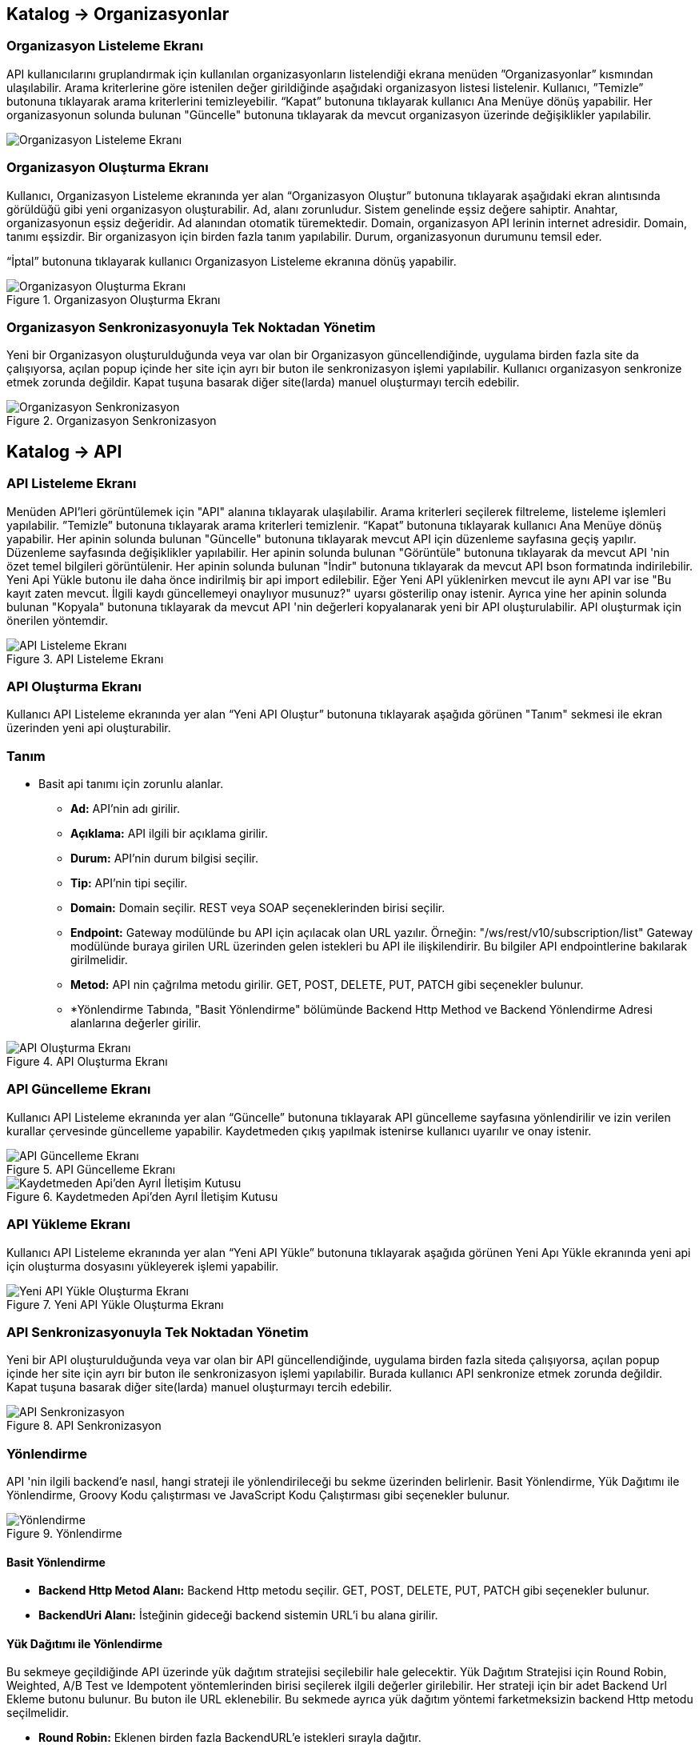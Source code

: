 == Katalog -> Organizasyonlar

=== Organizasyon Listeleme Ekranı

API kullanıcılarını gruplandırmak için kullanılan organizasyonların listelendiği ekrana menüden ”Organizasyonlar” kısmından ulaşılabilir.
Arama kriterlerine göre istenilen değer girildiğinde aşağıdaki organizasyon listesi listelenir.
Kullanıcı, ”Temizle” butonuna tıklayarak arama kriterlerini temizleyebilir.
“Kapat” butonuna tıklayarak kullanıcı Ana Menüye dönüş yapabilir.
Her organizasyonun solunda bulunan "Güncelle" butonuna tıklayarak da mevcut organizasyon üzerinde değişiklikler yapılabilir.

image::organization/organization_list.png[Organizasyon Listeleme Ekranı]

=== Organizasyon Oluşturma Ekranı

Kullanıcı, Organizasyon Listeleme ekranında yer alan “Organizasyon Oluştur” butonuna tıklayarak aşağıdaki ekran alıntısında görüldüğü gibi yeni organizasyon oluşturabilir.
Ad, alanı zorunludur. Sistem genelinde eşsiz değere sahiptir.
Anahtar, organizasyonun eşsiz değeridir. Ad alanından otomatik türemektedir.
Domain, organizasyon API lerinin internet adresidir. Domain, tanımı eşsizdir. Bir organizasyon için birden fazla tanım yapılabilir.
Durum, organizasyonun durumunu temsil eder.

“İptal” butonuna tıklayarak kullanıcı Organizasyon Listeleme ekranına dönüş yapabilir.

.Organizasyon Oluşturma Ekranı
image::organization/organization_create.png[Organizasyon Oluşturma Ekranı]

=== Organizasyon Senkronizasyonuyla Tek Noktadan Yönetim
Yeni bir Organizasyon oluşturulduğunda veya var olan bir Organizasyon güncellendiğinde, uygulama birden fazla site da çalışıyorsa, açılan popup içinde her site için ayrı bir buton ile senkronizasyon işlemi yapılabilir.
Kullanıcı organizasyon senkronize etmek zorunda değildir. Kapat tuşuna basarak diğer site(larda) manuel oluşturmayı tercih edebilir.

.Organizasyon Senkronizasyon
image::organization/organization_sync_feature.png[Organizasyon Senkronizasyon]

== Katalog -> API

=== API Listeleme Ekranı

Menüden API'leri görüntülemek için "API" alanına tıklayarak ulaşılabilir.
Arama kriterleri seçilerek filtreleme, listeleme işlemleri yapılabilir.
”Temizle” butonuna tıklayarak arama kriterleri temizlenir.
“Kapat” butonuna tıklayarak kullanıcı Ana Menüye dönüş yapabilir.
Her apinin solunda bulunan "Güncelle" butonuna tıklayarak mevcut API için düzenleme sayfasına geçiş yapılır. Düzenleme sayfasında değişiklikler yapılabilir.
Her apinin solunda bulunan "Görüntüle" butonuna tıklayarak da mevcut API 'nin özet temel bilgileri görüntülenir.
Her apinin solunda bulunan "İndir" butonuna tıklayarak da mevcut API bson formatında indirilebilir.
Yeni Api Yükle butonu ile daha önce indirilmiş bir api import edilebilir.
Eğer Yeni API yüklenirken mevcut ile aynı API var ise "Bu kayıt zaten mevcut. İlgili kaydı güncellemeyi onaylıyor musunuz?" uyarsı gösterilip onay istenir.
Ayrıca yine her apinin solunda bulunan "Kopyala" butonuna tıklayarak da mevcut API 'nin değerleri kopyalanarak yeni bir API oluşturulabilir. API oluşturmak için önerilen yöntemdir.

.API Listeleme Ekranı
image::api/api_list.png[API Listeleme Ekranı]

=== API Oluşturma Ekranı

Kullanıcı API Listeleme ekranında yer alan “Yeni API Oluştur” butonuna tıklayarak aşağıda görünen "Tanım" sekmesi ile ekran üzerinden yeni api oluşturabilir.

=== Tanım

** Basit api tanımı için zorunlu alanlar.

* *Ad:*  API’nin adı girilir.
* *Açıklama:*  API ilgili bir açıklama girilir.
* *Durum:* API’nin durum bilgisi seçilir.
* *Tip:* API’nin tipi seçilir.
* *Domain:* Domain seçilir.
REST veya SOAP seçeneklerinden birisi seçilir.
* *Endpoint:* Gateway modülünde bu API için açılacak olan URL yazılır.
Örneğin: "/ws/rest/v10/subscription/list" Gateway modülünde buraya girilen URL üzerinden gelen istekleri bu API ile ilişkilendirir.
Bu bilgiler API endpointlerine bakılarak girilmelidir.
* *Metod:*   API nin çağrılma metodu girilir.
GET, POST, DELETE, PUT, PATCH gibi seçenekler bulunur.
* *Yönlendirme Tabında, "Basit Yönlendirme" bölümünde Backend Http Method ve Backend Yönlendirme Adresi alanlarına değerler girilir.

.API Oluşturma Ekranı
image::api/api_create.png[API Oluşturma Ekranı]

=== API Güncelleme Ekranı

Kullanıcı API Listeleme ekranında yer alan “Güncelle” butonuna tıklayarak API güncelleme sayfasına yönlendirilir ve  izin verilen kurallar çervesinde güncelleme yapabilir.
Kaydetmeden çıkış yapılmak istenirse kullanıcı uyarılır ve onay istenir.

.API Güncelleme Ekranı
image::api/api_edit.png[API Güncelleme Ekranı]

.Kaydetmeden Api'den Ayrıl İletişim Kutusu
image::api/leave_without_saving_dialog.png[Kaydetmeden Api'den Ayrıl İletişim Kutusu]

=== API Yükleme Ekranı

Kullanıcı API Listeleme ekranında yer alan “Yeni API Yükle” butonuna tıklayarak aşağıda görünen Yeni Apı Yükle ekranında yeni api için oluşturma dosyasını yükleyerek işlemi yapabilir.

.Yeni API Yükle Oluşturma Ekranı
image::api/api_import.png[Yeni API Yükle Oluşturma Ekranı]

=== API Senkronizasyonuyla Tek Noktadan Yönetim
Yeni bir API oluşturulduğunda veya var olan bir API güncellendiğinde, uygulama birden fazla siteda çalışıyorsa, açılan popup içinde her site için ayrı bir buton ile senkronizasyon işlemi yapılabilir.
Burada kullanıcı API senkronize etmek zorunda değildir. Kapat tuşuna basarak diğer site(larda) manuel oluşturmayı tercih edebilir.

.API Senkronizasyon
image::api/api_sync_feature.png[API Senkronizasyon]

=== Yönlendirme

API 'nin ilgili backend'e nasıl, hangi strateji ile yönlendirileceği bu sekme üzerinden belirlenir.
Basit Yönlendirme, Yük Dağıtımı ile Yönlendirme, Groovy Kodu çalıştırması ve JavaScript Kodu Çalıştırması gibi seçenekler bulunur.

.Yönlendirme
image::routing.png[Yönlendirme]

==== Basit Yönlendirme

* *Backend Http Metod Alanı:* Backend Http metodu seçilir.
GET, POST, DELETE, PUT, PATCH gibi seçenekler bulunur.
* *BackendUri Alanı:* İsteğinin gideceği backend sistemin URL’i bu alana girilir.

==== Yük Dağıtımı ile Yönlendirme

Bu sekmeye geçildiğinde API üzerinde yük dağıtım stratejisi seçilebilir hale gelecektir.
Yük Dağıtım Stratejisi için Round Robin, Weighted, A/B Test ve Idempotent yöntemlerinden birisi seçilerek ilgili değerler girilebilir.
Her strateji için bir adet Backend Url Ekleme butonu bulunur. Bu buton ile URL eklenebilir.
Bu sekmede ayrıca yük dağıtım yöntemi farketmeksizin backend Http metodu seçilmelidir.

* *Round Robin:* Eklenen birden fazla BackendURL'e istekleri sırayla dağıtır.
* *Weighted:* BackendURL eklemek için butona tıklandığında her bir url için ayrıca ağırlık değeri girilmesi gerekir.
Girilen bu ağırlık değerlerine göre istekler ilgili backendlere random dağıtılır.
* *A/B Test:* Bazı serverların istek üzerinde çalıştırılacak idempotent bir fonksiyona göre sadece belirli istekleri alması sağlanır.
Bu yapıda BackendUrl'lerin (ya da ribbon dilinde Server) her biri veya birkaçı için idempotent fonksiyonlar tanımlanır.
Server seçim sırasında önce fonksiyona sahip serverlar üzerinde bu fonksiyonlar çalıştırılır ve ilk uyan server dönülür.
Eğer uyan server yoksa ve fonksiyonu olmayan serverlar varsa, bu serverlar arasında RoundRobin yapılır.
Eğer tüm serverlarda idempotent fonksiyon varsa ve hiçbirisi uymuyorsa, Default Backend checkbox'ı seçili olan server dönülecektir.
* *Idempotent:* İsteğin içinden okunabilecek bir değere bağlı olarak, aynı değerdeki isteklerin aynı backend'lere gitmesini sağlar.
Bir veya birden fazla Backend URL eklendikten sonra Değer Kaynağı seçimi yapılmalı ve kaynağın ilgili değeri girilmelidir.

** *Değer Kaynağı:*
*** *Sabit Değer:* Sabit Değer seçtikten sonra aşağıda açılacak olan input'a sabit bir değer girişi yapılır.
Her API isteğinde aynı değer girilir.
Örneğin inomera, create-subscription apisini çağırırken X-API-NAME headerına "CreateSub" yazılmasını istediyse bunu sabit değer yoluyla girişi yapılabilir.
*** *İstek Başlığı:* İş ortaklarının gönderdiği istekte gelen bir header'ı seçerek onun arka tarafa bizim istediğimiz isimle gitmesini sağlayabilir.
Örneğin müşterinin yolladığı X-ABC header'ını inomera'ya X-DEF headerında göndermek istenirse bu kullanılır.
*** *İstek Çerezi:* API isteğinde Cookie (Çerez) olarak gelen bir değeri arkadaki sisteme (Inomera)'ya header olarak aktarmak istediğinde kullanırsın.
Örneğin kullanıcının JSESSIONID cookie'sini Inomera'ya X-J-SESS-ID diye header yapıp yollayabilir.
*** *Sorgu Dizesi Parametresi:* İstek URL'inde soru işaretinden sonra yazılan bir parametreyi okuyup header'a set etmek istenirse kullanılır.
API kullanıcısının http://ip:port/gateway/api-url?page=1&max=2&name=inomera yazdığı durumda "name" parametresini alıp bir header'a koyularak arkadaki sisteme header'da inomera değeri gönderilir.
*** *İstek Gövdesi JsonPath:* Eğer client'dan gelen istek JSON ise ve içerisinden bir parametrenin okunması isteniyorsa "JsonPath" tanımlama dili kullanarak hangi parametreyi alacağımızı belirtebiliriz.
Örnek json path tanımı : $.phoneNumbers[:1].type
*** *İstek Gövdesi XPath:* Eğer client'dan gelen istek XML ise ve içerisinden bir parametreyi okumak istiyorsak "XPath" denilen dili kullanarak hangi parametreyi alacağımızı belirtebiliriz.
Bu çok bilinen bir dil.
Bu şekilde bir yazımı bulunuyor ve elindeki xml'e göre değişiyor. /bookstore/book/price[text()]
*** *İş Nesnesi Alanı:* API isteğindeki context içerisindeki nesnelerden birisinin belirli alanlarını arka tarafa header olarak gönderilmek için kullanılır.
Örneğin bir API isteği yapıldığında gateway o istekle ilgili şu iş nesnelerinin hangileri olduğunu biliyor: Organizasyon, API Kullanıcısı, Plan, API.
İstenildiğinde örneğin organizasyonun ismi backend'e header olarak gönderilebilir.
*** *İş Nesnesi Özelliği:* API, API Kullanıcısı, Plan veya Organizasyon'daki özelliklerden birisini Header olarak göndermek için kullanılır.

.Yük Dağıtımı ile Yönlendirme
image::api/api_load_distribution.png[Yük Dağıtımı ile Yönlendirme]

==== Groovy Kodu Çalıştırılması

Yönlendirme sekmesinde seçildiği zaman Groovy kodu yazılabilmesi için bir text editör açılır.
Bu editör üzerinden Groovy kodu yazılarak yönlendirme işlemi yapılabilir.

==== JavaScript Kodu Çalıştırılması

Yönlendirme sekmesinde seçildiği zaman JavaScript kodu yazılabilmesi için bir text editör açılır.
Bu editör üzerinden JavaScript kodu yazılarak yönlendirme işlemi yapılabilir.

=== Dönüşüm

.Dönüşüm
image::transformation.png[Dönüşüm]

İsteğin, cevabın veya varsa hatanın veri dönüşümü bu sekme üzerinden yapılır.

==== İstek Veri Dönüşümü

Backend'e gidecek olan isteğin verisi üzerinde istenildiği taktirde dönüşüm yapılabilir veya isteğe başlık eklenebilir.
İstek veri dönüşümü Freemarker, Groovy veya JavaScript yazarak yapılabilmektedir.

===== Freemarker

İstek veri dönüşümü Freemarker kodu ile yapılır.

===== Groovy

İstek veri dönüşümü Groovy kodu ile yapılır.

===== JavaScript

İstek veri dönüşümü JavaScript kodu ile yapılır.

==== Cevap Veri Dönüşümü

Backend'in döndüğü cevabın verisi üzerinde istenildiği taktirde dönüşüm yapılabilir.
Cevap veri dönüşümü Freemarker, Groovy veya JavaScript yazarak yapılabilmektedir.

===== Freemarker

Cevap veri dönüşümü Freemarker kodu ile yapılır.

===== Groovy

Cevap veri dönüşümü Groovy kodu ile yapılır.

===== JavaScript

Cevap veri dönüşümü JavaScript kodu ile yapılır.

==== Hata Veri Dönüşümü

İstek sırasında dönülen hata üzerinde istenildiği taktirde dönüşüm yapılabilir.
Hata veri dönüşümü Freemarker, Groovy veya JavaScript yazarak yapılabilmektedir.

===== Freemarker

Hata veri dönüşümü Freemarker kodu ile yapılır.

===== Groovy

Hata veri dönüşümü Groovy kodu ile yapılır.

===== JavaScript

Hata veri dönüşümü JavaScript kodu ile yapılır.

==== API İsteği Başlıkları

.API İsteği Başlıkları Oluşturma Ekranı
image::api/api_request_header.png[API İsteği Başlıkları Oluşturma Ekranı]

* *API İsteği Başlıkları:* API isteğinin gönderileceği backend sistem request header'a bir parametre eklemesini istiyorsa api isteği başlıkları kısmı kullanılır.

** *Değer Kaynağı:*
*** *Sabit Değer:* Sabit Değer seçtikten sonra aşağıda açılacak olan input'a sabit bir değer girişi yapılır.
Her API isteğinde aynı değer girilir.
Örneğin inomera, create-subscription apisini çağırırken X-API-NAME headerına "CreateSub" yazılmasını istediyse bunu sabit değer yoluyla girişi yapılabilir.
*** *İstek Başlığı:* İş ortaklarının gönderdiği istekte gelen bir header'ı seçerek onun arka tarafa bizim istediğimiz isimle gitmesini sağlayabilir.
Örneğin müşterinin yolladığı X-ABC header'ını inomera'ya X-DEF headerında göndermek istenirse bu kullanılır.
*** *İstek Çerezi:* API isteğinde Cookie (Çerez) olarak gelen bir değeri arkadaki sisteme (Inomera)'ya header olarak aktarmak istediğinde kullanırsın.
Örneğin kullanıcının JSESSIONID cookie'sini Inomera'ya X-J-SESS-ID diye header yapıp yollayabilir.
*** *Sorgu Dizesi Parametresi:* İstek URL'inde soru işaretinden sonra yazılan bir parametreyi okuyup header'a set etmek istenirse kullanılır.
API kullanıcısının http://ip:port/gateway/api-url?page=1&max=2&name=inomera yazdığı durumda "name" parametresini alıp bir header'a koyularak arkadaki sisteme header'da inomera değeri gönderilir.
*** *İstek Gövdesi JsonPath:* Eğer client'dan gelen istek JSON ise ve içerisinden bir parametrenin okunması isteniyorsa "JsonPath" tanımlama dili kullanarak hangi parametreyi alacağımızı belirtebiliriz.
Örnek json path tanımı : $.phoneNumbers[:1].type
*** *İstek Gövdesi XPath:* Eğer client'dan gelen istek XML ise ve içerisinden bir parametreyi okumak istiyorsak "XPath" denilen dili kullanarak hangi parametreyi alacağımızı belirtebiliriz.
Bu çok bilinen bir dil.
Bu şekilde bir yazımı bulunuyor ve elindeki xml'e göre değişiyor. /bookstore/book/price[text()]
*** *İş Nesnesi Alanı:* API isteğindeki context içerisindeki nesnelerden birisinin belirli alanlarını arka tarafa header olarak gönderilmek için kullanılır.
Örneğin bir API isteği yapıldığında gateway o istekle ilgili şu iş nesnelerinin hangileri olduğunu biliyor: Organizasyon, API Kullanıcısı, Plan, API.
İstenildiğinde örneğin organizasyonun ismi backend'e header olarak gönderilebilir.
*** *İş Nesnesi Özelliği:* API, API Kullanıcısı, Plan veya Organizasyon'daki özelliklerden birisini Header olarak göndermek için kullanılır.
İş Nesnesi Özelliği "Özellik Tanımları" kısmında daha detaylı belirtilecek.

=== Önbellek

Önbelleği aktifleştir checkbox'ı işaretlendiğinde önbellek aktif hale gelir ve kullanıcıdan önbelleğin zaman aşımı değerini saniye cinsinden girilmesi beklenir.

.API Cache Tabı
image::api/api_cache.png[API Cache Tabı]

=== Test

API 'nin tüm değerleri doldurulup API oluşturduktan sonra API, "Test" sekmesi üzerinden ilgili değerler girildikten sonra tetiklenebilir.

.API Test Tabı
image::api/api_test.png[API Test Tabı]

==== İstek

API'ye yapılacak istek için gereken değerler bu alandan girilir. Alanın en üstünde isteğin yapılacağı URL'in girileceği bir alan ve method tipi vardır.
API tanımında seçilen method tipi ve endpoind değeri bu alanda bulunan method ve URL alanını otomatik olarak doldurur.

===== Parametreler

İstek ile birlikte gönderilecek parametre değerlerinin ismi ve değerleri burada girilir.

===== Başlıklar

İstek ile birlikte gönderilecek başlık değerlerinin anahtar ve değerleri burada girilir.

===== Gövde

İsteğin gövdesi burada eklenir.

==== Cevap

Çalıştır butonuna tıklandıktan sonra dönen cevap burada gösterilir.

==== Örnek Kod

Seçilen şablona göre API'nin bilgileri işlenir ve şablonun örnek kodu oluşturulup gösterilir.

== Katalog -> API Kullanıcıları

=== API Kullanıcıları Listeleme Ekranı

Kullanıcı, API Kullanıcıları listeleme ekranına menüden “API Kullanıcıları” na tıklayarak ulaşabilir.
Arama Kriterlerine istenilen değer girildikten sonra “Ara” butonuna bastığında aşağıdaki API Kullanıcıları listesi güncellenir.
Kullanıcı “Temizle” butonuna tıklayarak arama kriterlerini temizleyebilir.
“Kapat” butonuna tıklayarak kullanıcı Ana Menüye dönüş yapabilir.

Her api kullanıcısının solunda bulunan "Güncelle" butonuna tıklayarak da mevcut api kullanıcıları üzerinde değişiklikler yapılabilir.

.API Kullanıcıları Listeleme Ekranı
image::consumer/api_consumer_list.png[API Kullanıcıları Listeleme Ekranı]

=== API Kullanıcısı Oluşturma Ekranı

Kullanıcı, API Kullanıcısı Listeleme ekranında yer alan “API Kullanıcısı Oluştur” butonuna tıklayarak aşağıdaki ekran alıntısında görüldüğü gibi yeni api oluşturabilir.
Form alanları aşağıdaki kurallara göre doldurulur ve Kaydet butonuna basılarak API Kullanıcısı oluşturulur.
İptal butonuna basıldığında, API Kullanıcıları Listeleme ekranına dönüş yapılır.

Temel olarka üç(3) adet tab den olışmaktadır.

.API Kullanıcısı Oluşturma Ekranı
image::consumer/api_consumer_create.png[API Kullanıcısı Oluşturma Ekranı]

==== Tanım

* *Ad:*  API Kullanıcısının ismi girilir.
* *Durum:* API Kullanıcısının durum bilgisi girilir.
* *Organizasyon:* API Kullanıcısının bağlı olacağı Organizasyon bilgisi seçilir.

.API Kullanıcısı Kimlik Doğrulama Yöntemleri
image::consumer/api_consumer_auth_strategies.png[Kimlik Doğrulama Yöntemleri]

* *Kimlik Doğrulama yöntemleri*

** *Temel Kimlik Doğrulama:* Temel kimlik doğrulama seçildiğinde gelen username ve password'ün base64 hash'inin alınıp authorization headerına koyulmasıdır.
DeFacto bir yöntemdir.
Örnek olarak bir username ve password hashlendikten sonra şu şekilde hash ile header gönderilir.
Authorization: Basic QWxhZGRpbjpPcGVuU2VzYW1l
** *İstek Başlığında API Key:* İstek Başlığında API Key seçilip ileri butonuna tıklanır.
İstek başlığında gönderilecek apiKey değeri ve header adı girilerek kimlik doğrulama yöntemi belirlenir.
** *İstek Başlığında Kullanıcı Adı & Şifre:* İstek Başlığında Kullanıcı Adı & Şifre seçilip ileri butonuna tıklanır.
İstek başlığında gönderilecek Kullanıcı Adı & Şifre değeri ve Kullanıcı Adı & Şifre header adı girilerek kimlik doğrulama yöntemi belirlenir.
** *Parametrede API Key:* Parametrede API Key seçilip ileri butonuna tıklanır.
Apikey, Apikey Parametre adı bilgileri girilerek kimlik doğrulama yöntemi belirlenir.
Bu bilgiler örnekte gösterildiği gibi girilerek istek gönderilebilir. ör: http://example.inomera.com/ws/rest/v10/subscription/list?apikey=123456642232
** *Parametrede Kullanıcı Adı & Şifre:* Parametrede Kullanıcı Adı & Şifre seçilip ileri butonuna tıklanır.
Kullanıcı Adı & Şifre ve Kullanıcı Adı & Şifre parametre adı bilgileri girilerek kimlik doğrulama yöntemi belirlenir.
Parametreye bu bilgiler örnekte gösterildiği gibi girilerek istek gönderilebilir. ör: http://example.inomera.com/ws/rest/v10/subscription/list?username=asdf&password=qwerrrrt
** *İstek Gövdesinde Temel Kimlik Doğrulama:* Öncelikle tercih edilen sorgu dilini (Json Path veya XPath) seçin ve ilerleme butonuna basın. Ardından sistemin kimlik doğrulamasını yapabilmesi için Apikey değerini ve bu değerin konumunu (Apikey Path) sisteme tanımlayın.
** *İstek Gövdesinde Kullanıcı Adı & Şifre:* İlk adımda Json Path veya XPath sorgu dillerinden birini seçerek ilerleyin. Sonrasında kimlik doğrulama için gerekli olan kullanıcı bilgilerini (kullanıcı adı ve şifre) ve bu bilgilerin istek gövdesindeki konumlarını belirtin.
** *İstek Gövdesinde API Key:* Sistem, istek gövdesinde bulunan Basic Auth dizesini belirlenen XPATH veya JSONPATH üzerinden tespit eder. Bulunan dize çözümlenerek (decode edilerek) içerisindeki kullanıcı adı ve şifre bilgileri elde edilir.

.API Kullanıcısı İstek Gövdesinde API Key
image::consumer/api_consumer_auth_jsonpath.png[API Kullanıcısı İstek Gövdesinde API Key JsonPath]

==== Kısıtlamalar

Tüm kısıtlamalar opsiyoneldir.

* *IP Kısıtlamaları:* Mirket'e gelen istekleri IP bazlı kısıtlamak isteniyorsa bu kısım kullanılır.
İş ortağının gelmesi beklenen IP bilgileri bu kısma girilir.
Kara Liste ve Beyaz Liste mantığında çalışmaktadır.

* *Zaman Bazlı Erişim Kısıtlaması:*
API Kullanıcısının belirlenen zaman aralığında sistem erişmesi kısıtlamak için kullanılır.
Örnek : API Kullanıcısının eriştiği API lerde bakım yapılacaktır.

.API Kullanıcısı Kısıtlamalar Tabı
image::consumer/api_consumer_restrictions.png[API Kullanıcısı Kısıtlamalar]

==== Hata Kodları

API Kullanıcı bazlı hata kodlarını özelleştirmek için kullanılır.

.API Kullanıcısı Hata Kodları
image::consumer/api_consumer_error_codes.png[API Kullanıcısı Hata Kodları]

=== API Kullanıcısı Senkronizasyonuyla Tek Noktadan Yönetim
Yeni bir API Kullanıcısı oluşturulduğunda veya var olan bir API Kullanıcısı güncellendiğinde, uygulama birden fazla siteda çalışıyorsa, açılan popup içinde her site için ayrı bir buton ile senkronizasyon işlemi yapılabilir.

.API Kullanıcısı Senkronizasyon
image::consumer/api_consumer_sync_feature.png[API Kullanıcısı Senkronizasyon]

=== API Kullanıcısı Detay Ekranı

Her api kullanıcısının solunda bulunan "Görüntüle" butonuna tıklayarak da mevcut api kullanıcısına ait özet veriyi görüntüler.

API Kullanıcısı detay ekranı aşağıdaki iki ana bölümden oluşmaktadır:

==== Genel Bilgiler

Bu bölümde API kullanıcısına ait temel bilgiler yer alır:

.API Kullanıcısı Detay Ekranı
image::consumer/api_consumer_detail.png[API Kullanıcısı Detay Ekranı]

- **Ad:** API kullanıcısının sistem adı (Örn: Inomera Cient)
- **Durum:** Kullanıcının aktiflik durumu (Aktif/Pasif)
- **Organizasyon:** Bağlı olduğu organizasyon bilgisi (Örn: Inomera)

==== Kimlik Doğrulama Yöntemleri

API kullanıcısına tanımlanmış kimlik doğrulama yöntemleri aşağıdaki şekildedir:

**İstek Başlığında (Header) Kimlik Doğrulama**

* İstek Başlığında API Key
* İstek Başlığında Kullanıcı Adı & Şifre

**Parametrede Kimlik Doğrulama**

* Parametrede API Key
* Parametrede Kullanıcı Adı & Şifre

**İstek Gövdesinde (Body) Kimlik Doğrulama**

* İstek Gövdesinde API Key
* İstek Gövdesinde Kullanıcı Adı & Şifre
* İstek Gövdesinde Temel Kimlik Doğrulama

Bu ekran üzerinden API kullanıcısının tüm kimlik bilgileri ve erişim ayarları görüntülenebilir.

== Katalog -> Planlar

=== Planlar Listeleme Ekranı

Kullanıcılar, planları listeleme ekranına menüden “Planlar” a tıklayarak ulaşabilir.
Arama Kriterlerine göre “Ara” butonuna tıklandığında aşağıdaki Planlar listesi görüntülenir.
Kullanıcı “Temizle” butonuna tıklayarak arama kriterlerini temizleyebilir.
“Kapat” butonuna tıklayarak kullanıcı Ana Menüye dönüş yapabilir.

Her planın solunda bulunan "Güncelle" butonuna tıklayarak da mevcut planlar üzerinde değişiklikler yapılabilir.
Her planın solunda bulunan "Görüntüle" butonuna tıklayarak da mevcut plan özet bilgisi görüntülenir.
Her planın solunda bulunan "Kopyalana" butonuna tıklayarak da mevcut plan verilerini referans alarak yeni bir plan oluşturma adımına geçer.

.Planlar Listeleme Ekranı
image::plan/plan_list.png[Planlar Listeleme Ekranı]

=== Plan Oluşturma Ekranı

Kullanıcı, Planlar Listeleme ekranında yer alan “Plan Oluştur” butonuna tıklayarak aşağıdaki ekran görüntüsünde görüldüğü gibi yeni plan oluşturabilir.
Form alanları aşağıdaki kurallara göre doldurulur ve Kaydet butonuna basılarak plan oluşturulur.
İptal butonuna basarak plan listeleme ekranına dönüş yapılır.

.Plan Oluşturma Ekranı
image::plan/plan_create.png[Plan Oluşturma Ekranı]

* *Ad:*  API Kullanıcısının ismi girilir.
* *API Kullanıcısı:* Plan yaratılacak API Kullanıcısı bilgisi seçilir.
* *Durum:* Planın durum bilgisi girilir.
* *Kullanımı Kısıtlı mı?:* Planın tamamına bir kullanım kısıtı girilmek istenirse bu kısım kullanılır.
** *İstek Sayısı:* Belli bir zaman aralığında atılacak toplam istek sayısı.
** *Zaman Aralığı:* Kısıtlamada bulunacak zaman aralığı bilgisi.
** *Algoritma:* Intervally seçilirse kullanım kısıtlama periyodu tamamlandıktan sonra yeni kullanım haklarının tamamı aktif hale getirilir. Örneğin kullanıcıya saniyede 10 kullanım hakkı verildiğinde her saniyenin sonunda kullanıcıya 10 kullanım hakkı verilir.
Greedy seçilirse kullanım hakkı olabilecek en kısa süre içerisinde arttırılmaya çalışılır. Örneğin saniyede 10 kullanım verildiği durumda kullanıcıya her 100 milisaniyede bir yeni kullanım hakkı verilecektir.
* *Bu Plandaki API'ler* Planın yetkisi olduğu tüm API'ler burada bulunur

API eklemek için "+API" kısmına tıklanır.

.Plana API Ekleme Ekranı
image::plan/api_plans_restrictions.png[Plana API Ekleme Ekranı]

* *API:*  API bilgisi seçilir.
* *Kullanımı Kısıtlı mı?:* API'ye bir kullanım kısıtı getirilmek istenirse bu kısım kullanılır.
** *İstek Sayısı:* Belli bir zaman aralığında atılacak toplam istek sayısı.
** *Zaman Aralığı:* Kısıtlamada bulunacak zaman aralığı bilgisi.
** *Algoritma:* Intervally seçilirse kullanım kısıtlama periyodu tamamlandıktan sonra yeni kullanım haklarının tamamı aktif hale getirilir. Örneğin kullanıcıya saniyede 10 kullanım hakkı verildiğinde her saniyenin sonunda kullanıcıya 10 kullanım hakkı verilir.
Greedy seçilirse kullanım hakkı olabilecek en kısa süre içerisinde arttırılmaya çalışılır. Örneğin saniyede 10 kullanım verildiği durumda kullanıcıya her 100 milisaniyede bir yeni kullanım hakkı verilecektir.

=== Plan Senkronizasyonuyla Tek Noktadan Yönetim
Yeni bir Plan oluşturulduğunda veya var olan bir Plan güncellendiğinde, uygulama birden fazla siteda çalışıyorsa, açılan popup içinde her site için ayrı bir buton ile senkronizasyon işlemi yapılabilir.
Burada kullanıcı Plan tanımını Senkronize etmek zorunda değildir. Kapat tuşuna basarak diğer site(larda) manuel oluşturmayı tercih edebilir.

.Plan Senkronizasyon
image::plan/plan_sync_feature.png[Plan Senkronizasyon]

=== Katalog -> Katalog Ayarları -> Veri Kaynakları

Uygulamada kullanılacak veri kaynakları (veritabanı bağlantıları) ayarları burada yapılır.
Bu veritabanlarına daha sonra js ve groovy kodları kullanılarak erişilir.
Oluşturulmuş Veri Kaynağı indirilebilir.
"Yeni Veri Kaynağı Yükle" butonu ile veri kaynağı import edilebilir.
Eğer Yeni Veri Kaynağı yüklenirken mevcut ile aynı veri kaynağı var ise "Bu kayıt zaten mevcut. İlgili kaydı güncellemeyi onaylıyor musunuz?" uyarsı gösterilip onay istenir.

.Veri Kaynakları Listeleme
image::catalogsettings/datasource_list.png[Veri Kaynakları Listeleme]

.Veri Kaynakları Görüntüleme
image::catalogsettings/datasource_detail.png[Veri Kaynakları Görüntüleme]

.Veri Kaynakları Düzenleme
image::catalogsettings/datasource_edit.png[Veri Kaynakları Düzenleme]

.Veri Kaynakları Yükleme
image::catalogsettings/import_datasource_definitions.png[Veri Kaynakları Yükleme]

=== Katalog -> Katalog Ayarları -> Ortak Kodlar

Api üzerinde yönlendirme ve dönüşüm için kod yazarken ortak kullanılacak kodlar burada tanımlanır.
Böylece aynı kodların birden fazla yerde tekrarlanması önlenir.

Ad, bean ismi, tip ve durum verileri ile filtrelenerek arama yapılabilir.

Düzenleme ve oluşturma ekranında seçilen kod tipine göre (javascript veya groovy) aşağıda çıkan editördeki format ve
yazı görünümü değişmektedir.
Her ortak kodun solunda bulunan "Güncelle" butonuna tıklayarak mevcut ortak kod üzerinde değişiklikler yapılabilir.
Her ortak kodun solunda bulunan "Görüntüle" butonuna tıklayarak da mevcut ortak kod 'nin değerleri görülebilir.
Her ortak kodun solunda bulunan "İndir" butonuna tıklayarak da mevcut ortak kod indirilebilir.
Yeni Kod Yükle butonu ile ortak kod import edilebilir durumu" Aktif değil" olarak eklenir.

.Ortak Kodlar Listeleme
image::catalogsettings/shared_codes_list.png[Ortak Kodlar Listeleme]

==== Groovy Ortak Kod

.Ortak Kodlar Groovy Görüntüleme
image::catalogsettings/shared_codes_detail.png[Ortak Kodlar Groovy Görüntüleme]


.Ortak Kodlar Groovy Düzenleme
image::catalogsettings/shared_codes_edit.png[Ortak Kodlar Groovy Düzenleme]

.Ortak Kodlar Yeni Ortak Kod Yükleme
image::catalogsettings/import_shared_code.png[Ortak Kodlar Yeni Ortak Kod Yükleme]

==== JavaScript Ortak Kod

.Ortak Kodlar Javascript Görüntüleme
image::catalogsettings/shared_codes_02.jpeg[Ortak Kodlar Javascript Görüntüleme]


.Ortak Kodlar Javascript Düzenleme
image::catalogsettings/shared_codes_03.jpeg[Ortak Kodlar Javascript Düzenleme]

==== Groovy Header Rule Script Ortak Kod

.Ortak Kodlar Header Rule Script Groovy Görüntüleme
image::catalogsettings/shared_codes_10.jpeg[Ortak Kodlar Header Rule Script Groovy Görüntüleme]


.Ortak Kodlar Header Rule Script Groovy Düzenleme
image::catalogsettings/shared_codes_07.jpeg[Ortak Kodlar Header Rule Script Groovy Düzenleme]

Groovy Remote Adres set eden script örneği;

```java

package com.mirket.gateway.groovy;

import com.netflix.zuul.context.RequestContext;
import jakarta.servlet.http.HttpServletRequest;

public class HeaderRule implements GroovyHeaderRuleScript {

    public Object execute(RequestContext requestContext, String headerName) {
        HttpServletRequest request = requestContext.getRequest();
        String ipAddress = request.getRemoteAddr();
        requestContext.addZuulRequestHeader(headerName, ipAddress);
        return null;
    }
}
```


==== JavaScript Header Rule Script Ortak Kod

.Ortak Kodlar Header Rule Script JavaScript Görüntüleme
image::catalogsettings/shared_codes_08.jpeg[Ortak Kodlar Header Rule Script JavaScript Görüntüleme]


.Ortak Kodlar Header Rule Script JavaScript Düzenleme
image::catalogsettings/shared_codes_09.jpeg[Ortak Kodlar Header Rule Script JavaScript Düzenleme]


=== Katalog -> Katalog Ayarları -> Özellik Tanımları

Kullanıcılar, Bir özellik tanımı yapılarak API'de, Api Kullanıcılarında, Organizasyonda ve Plan'da gösterebilirler.
Aşağıdaki ekrandan yeni bir özellik tanımlarken hangi entity için olduğunu seçilmektedir.
Örneğin API Kullanıcısının üzerine ilgili partnerin telefon numarasını email adresini vs custom özellik olarak eklenebilir.
özellik tanımının solunda bulunun "indir" butonu ile özellik tanımı indirilebilir.
"Yeni Özellik Tanımı oluştur" butonu ile özellik tanımı yüklenebilir.
Eğer Yeni Özellik tanımı yüklenirken mevcut ile aynı özellik tanımı var ise "Bu kayıt zaten mevcut. İlgili kaydı güncellemeyi onaylıyor musunuz?" uyarsı gösterilip onay istenir.
Bu ekrandan eklediğiniz tanımlar ilgili entityleri düzenlerken sayfada input olarak görülür.

Bu kısım raporlama amaçlı belirli alanları tutmak için de kullanılabilir.


.Özellik Tanımları Listeleme
image::catalogsettings/attribute_definition_list.png[Özellik Tanımları Listeleme]

.Özellik Tanımları Oluşturma
image::catalogsettings/attribute_definition_create.png[Özellik Tanımları Oluşturma]

.Özellik Yükleme
image::catalogsettings/import_attribute_definitions.png[Özellik Yükleme]

.Özellik Tanımları Düzenleme
image::catalogsettings/attribute_definition_edit.png[Özellik Tanımları Düzenleme]
